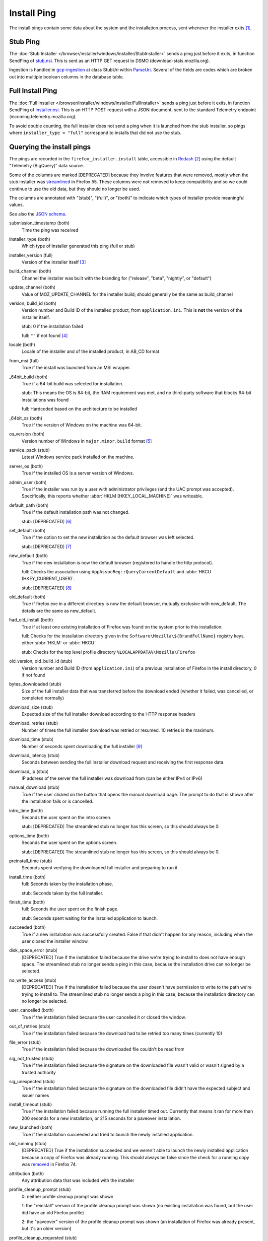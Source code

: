 ============
Install Ping
============

The install pings contain some data about the system and the installation process, sent whenever the installer exits [#earlyexit]_.

---------
Stub Ping
---------

The :doc:`Stub Installer </browser/installer/windows/installer/StubInstaller>` sends a ping just before it exits, in function SendPing of `stub.nsi <https://searchfox.org/mozilla-central/source/browser/installer/windows/nsis/stub.nsi>`_. This is sent as an HTTP GET request to DSMO (download-stats.mozilla.org).

Ingestion is handled in `gcp-ingestion <https://mozilla.github.io/gcp-ingestion/>`_ at class StubUri within `ParseUri <https://github.com/mozilla/gcp-ingestion/blob/master/ingestion-beam/src/main/java/com/mozilla/telemetry/decoder/ParseUri.java>`_. Several of the fields are codes which are broken out into multiple boolean columns in the database table.

-----------------
Full Install Ping
-----------------

The :doc:`Full Installer </browser/installer/windows/installer/FullInstaller>` sends a ping just before it exits, in function SendPing of `installer.nsi <https://searchfox.org/mozilla-central/source/browser/installer/windows/nsis/installer.nsi>`_. This is an HTTP POST request with a JSON document, sent to the standard Telemetry endpoint (incoming.telemetry.mozilla.org).

To avoid double counting, the full installer does not send a ping when it is launched from the stub installer, so pings where ``installer_type = "full"`` correspond to installs that did not use the stub.

--------------------------
Querying the install pings
--------------------------

The pings are recorded in the ``firefox_installer.install`` table, accessible in `Redash <https://sql.telemetry.mozilla.org>`_ [#redashlogin]_ using the default "Telemetry (BigQuery)" data source.

Some of the columns are marked [DEPRECATED] because they involve features that were removed, mostly when the stub installer was `streamlined <https://bugzilla.mozilla.org/show_bug.cgi?id=1328445>`_ in Firefox 55. These columns were not removed to keep compatibility and so we could continue to use the old data, but they should no longer be used.

The columns are annotated with "(stub)", "(full)", or "(both)" to indicate which types of installer provide meaningful values.

See also the `JSON schema <https://github.com/mozilla-services/mozilla-pipeline-schemas/blob/master/templates/firefox-installer/install/install.1.schema.json>`_.

submission_timestamp (both)
  Time the ping was received

installer_type (both)
  Which type of installer generated this ping (full or stub)

installer_version (full)
  Version of the installer itself [#stubversion]_

build_channel (both)
  Channel the installer was built with the branding for ("release", "beta", "nightly", or "default")

update_channel (both)
  Value of MOZ_UPDATE_CHANNEL for the installer build; should generally be the same as build_channel

version, build_id (both)
  Version number and Build ID of the installed product, from ``application.ini``. This is **not** the version of the installer itself.

  stub: 0 if the installation failed

  full: ``""`` if not found [#versionfailure]_

locale (both)
  Locale of the installer and of the installed product, in AB_CD format

from_msi (full)
  True if the install was launched from an MSI wrapper.

_64bit_build (both)
  True if a 64-bit build was selected for installation.

  stub: This means the OS is 64-bit, the RAM requirement was met, and no third-party software that blocks 64-bit installations was found

  full: Hardcoded based on the architecture to be installed

_64bit_os (both)
  True if the version of Windows on the machine was 64-bit.

os_version (both)
  Version number of Windows in ``major.minor.build`` format [#win10build]_

service_pack (stub)
  Latest Windows service pack installed on the machine.

server_os (both)
  True if the installed OS is a server version of Windows.

admin_user (both)
  True if the installer was run by a user with administrator privileges (and the UAC prompt was accepted). Specifically, this reports whether :abbr:`HKLM (HKEY_LOCAL_MACHINE)` was writeable.

default_path (both)
  True if the default installation path was not changed.

  stub: [DEPRECATED] [#stubdefaultpath]_

set_default (both)
  True if the option to set the new installation as the default browser was left selected.

  stub: [DEPRECATED] [#stubsetdefault]_

new_default (both)
  True if the new installation is now the default browser (registered to handle the http protocol).

  full: Checks the association using ``AppAssocReg::QueryCurrentDefault`` and :abbr:`HKCU (HKEY_CURRENT_USER)`.

  stub: [DEPRECATED] [#stubnewdefault]_

old_default (both)
  True if firefox.exe in a different directory is now the default browser, mutually exclusive with new_default. The details are the same as new_default.

had_old_install (both)
  True if at least one existing installation of Firefox was found on the system prior to this installation.

  full: Checks for the installation directory given in the ``Software\Mozilla\${BrandFullName}`` registry keys, either :abbr:`HKLM` or :abbr:`HKCU`

  stub: Checks for the top level profile directory ``%LOCALAPPDATA%\Mozilla\Firefox``

old_version, old_build_id (stub)
  Version number and Build ID (from ``application.ini``) of a previous installation of Firefox in the install directory, 0 if not found

bytes_downloaded (stub)
  Size of the full installer data that was transferred before the download ended (whether it failed, was cancelled, or completed normally)

download_size (stub)
  Expected size of the full installer download according to the HTTP response headers

download_retries (stub)
  Number of times the full installer download was retried or resumed. 10 retries is the maximum.

download_time (stub)
  Number of seconds spent downloading the full installer [#downloadphase]_

download_latency (stub)
  Seconds between sending the full installer download request and receiving the first response data

download_ip (stub)
  IP address of the server the full installer was download from (can be either IPv4 or IPv6)

manual_download (stub)
  True if the user clicked on the button that opens the manual download page. The prompt to do that is shown after the installation fails or is cancelled.

intro_time (both)
  Seconds the user spent on the intro screen.

  stub: [DEPRECATED] The streamlined stub no longer has this screen, so this should always be 0.

options_time (both)
  Seconds the user spent on the options screen.

  stub: [DEPRECATED] The streamlined stub no longer has this screen, so this should always be 0.

preinstall_time (stub)
  Seconds spent verifying the downloaded full installer and preparing to run it

install_time (both)
  full: Seconds taken by the installation phase.

  stub: Seconds taken by the full installer.

finish_time (both)
  full: Seconds the user spent on the finish page.

  stub: Seconds spent waiting for the installed application to launch.

succeeded (both)
  True if a new installation was successfully created. False if that didn't happen for any reason, including when the user closed the installer window.

disk_space_error (stub)
  [DEPRECATED] True if the installation failed because the drive we're trying to install to does not have enough space. The streamlined stub no longer sends a ping in this case, because the installation drive can no longer be selected.

no_write_access (stub)
  [DEPRECATED] True if the installation failed because the user doesn't have permission to write to the path we're trying to install to. The streamlined stub no longer sends a ping in this case, because the installation directory can no longer be selected.

user_cancelled (both)
  True if the installation failed because the user cancelled it or closed the window.

out_of_retries (stub)
  True if the installation failed because the download had to be retried too many times (currently 10)

file_error (stub)
  True if the installation failed because the downloaded file couldn't be read from

sig_not_trusted (stub)
  True if the installation failed because the signature on the downloaded file wasn't valid or wasn't signed by a trusted authority

sig_unexpected (stub)
  True if the installation failed because the signature on the downloaded file didn't have the expected subject and issuer names

install_timeout (stub)
  True if the installation failed because running the full installer timed out. Currently that means it ran for more than 200 seconds for a new installation, or 215 seconds for a paveover installation.

new_launched (both)
  True if the installation succeeded and tried to launch the newly installed application.

old_running (stub)
  [DEPRECATED] True if the installation succeeded and we weren't able to launch the newly installed application because a copy of Firefox was already running. This should always be false since the check for a running copy was `removed <https://bugzilla.mozilla.org/show_bug.cgi?id=1601806>`_ in Firefox 74.

attribution (both)
  Any attribution data that was included with the installer

profile_cleanup_prompt (stub)
  0: neither profile cleanup prompt was shown

  1: the "reinstall" version of the profile cleanup prompt was shown (no existing installation was found, but the user did have an old Firefox profile)

  2: the "paveover" version of the profile cleanup prompt was shown (an installation of Firefox was already present, but it's an older version)

profile_cleanup_requested (stub)
  True if either profile cleanup prompt was shown and the user accepted the prompt

funnelcake (stub)
  `Funnelcake <https://wiki.mozilla.org/Funnelcake>`_ ID

ping_version (stub)
  Version of the stub ping, currently 8

silent (full)
  True if the install was silent (see :ref:`Full Installer Configuration`)

---------
Footnotes
---------

.. [#earlyexit] No ping is sent if the installer exits early because initial system requirements checks fail.

.. [#redashlogin] A Mozilla LDAP login is required to access Redash.

.. [#stubversion] The version of the installer would be useful for the stub, but it is not currently sent as part of the stub ping.

.. [#versionfailure] If the installation failed or was cancelled, the full installer will still report the version number of whatever was in the installation directory, or ``""`` on if it couldn't be read.

.. [#win10build] Previous versions of Windows have used a very small set of build numbers through their entire lifecycle. However, Windows 10 gets a new build number with every major update (about every 6 months), and many more builds have been released on its insider channels. So, to prevent a huge amount of noise, queries using this field should generally filter out the build number and only use the major and minor version numbers to differentiate Windows versions, unless the build number is specifically needed.

.. [#stubdefaultpath] ``default_path`` should always be true in the stub, since we no longer support changing the path, but see `bug 1351697 <https://bugzilla.mozilla.org/show_bug.cgi?id=1351697>`_.

.. [#stubsetdefault] We no longer attempt to change the default browser setting in the streamlined stub, so set_default should always be false.

.. [#stubnewdefault] We no longer attempt to change the default browser setting in the streamlined stub, so new_default should usually be false, but the stub still checks the association at ``Software\Classes\http\shell\open\command`` in :abbr:`HKLM` or :abbr:`HKCU`.

.. [#downloadphase] ``download_time`` was previously called ``download_phase_time``, this includes retries during the download phase. There was a different ``download_time`` field that specifically measured only the time of the last download, this is still submitted but it is ignored during ingestion.
